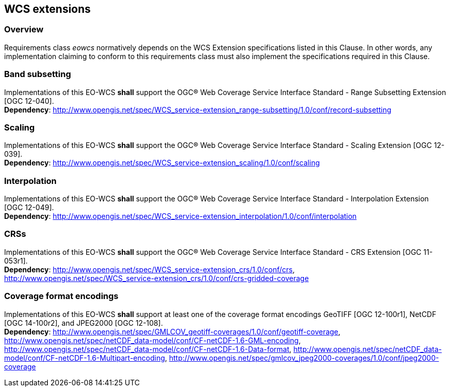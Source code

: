 [#wcs_extensions,reftext='8']
== WCS extensions

=== Overview

Requirements class _eowcs_ normatively depends on the WCS Extension
specifications listed in this Clause. In other words, any implementation
claiming to conform to this requirements class must also implement the
specifications required in this Clause.

=== Band subsetting

[requirement,uri="/req/eowcs/band-subsetting"]
Implementations of this EO-WCS *shall* support the OGC® Web Coverage Service
Interface Standard - Range Subsetting Extension [OGC 12-040]. +
*Dependency*:
http://www.opengis.net/spec/WCS_service-extension_range-subsetting/1.0/conf/record-subsetting

=== Scaling

[requirement,uri="/req/eowcs/scaling"]
Implementations of this EO-WCS *shall* support the OGC® Web Coverage Service
Interface Standard - Scaling Extension [OGC 12-039]. +
*Dependency*:
http://www.opengis.net/spec/WCS_service-extension_scaling/1.0/conf/scaling

=== Interpolation

[requirement,uri="/req/eowcs/interpolation"]
Implementations of this EO-WCS *shall* support the OGC® Web Coverage Service
Interface Standard - Interpolation Extension [OGC 12-049]. +
*Dependency*:
http://www.opengis.net/spec/WCS_service-extension_interpolation/1.0/conf/interpolation

=== CRSs

[requirement,uri="/req/eowcs/crs"]
Implementations of this EO-WCS *shall* support the OGC® Web Coverage Service
Interface Standard - CRS Extension [OGC 11-053r1]. +
*Dependency*:
http://www.opengis.net/spec/WCS_service-extension_crs/1.0/conf/crs,
http://www.opengis.net/spec/WCS_service-extension_crs/1.0/conf/crs-gridded-coverage

=== Coverage format encodings

[requirement,uri="/req/eowcs/encodings"]
Implementations of this EO-WCS *shall* support at least one of the coverage
format encodings GeoTIFF [OGC 12-100r1], NetCDF [OGC 14-100r2], and JPEG2000
[OGC 12-108]. +
*Dependency*:
http://www.opengis.net/spec/GMLCOV_geotiff-coverages/1.0/conf/geotiff-coverage,
http://www.opengis.net/spec/netCDF_data-model/conf/CF-netCDF-1.6-GML-encoding,
http://www.opengis.net/spec/netCDF_data-model/conf/CF-netCDF-1.6-Data-format,
http://www.opengis.net/spec/netCDF_data-model/conf/CF-netCDF-1.6-Multipart-encoding,
http://www.opengis.net/spec/gmlcov_jpeg2000-coverages/1.0/conf/jpeg2000-coverage
